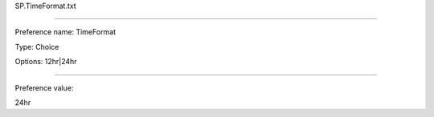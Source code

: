 SP.TimeFormat.txt

----------

Preference name: TimeFormat

Type: Choice

Options: 12hr|24hr

----------

Preference value: 



24hr

























